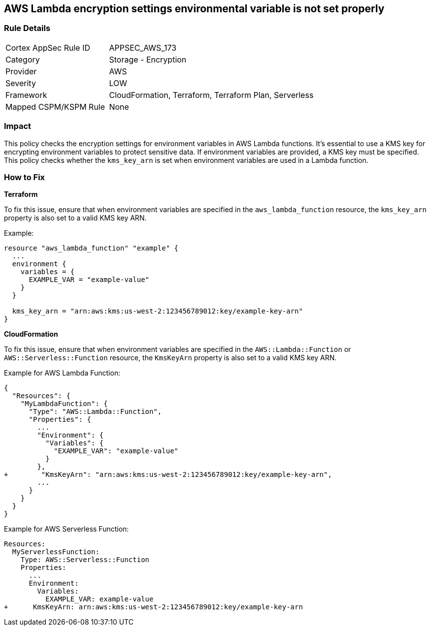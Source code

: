 == AWS Lambda encryption settings environmental variable is not set properly


=== Rule Details

[cols="1,2"]
|===
|Cortex AppSec Rule ID |APPSEC_AWS_173
|Category |Storage - Encryption
|Provider |AWS
|Severity |LOW
|Framework |CloudFormation, Terraform, Terraform Plan, Serverless
|Mapped CSPM/KSPM Rule |None
|===


=== Impact
This policy checks the encryption settings for environment variables in AWS Lambda functions. It's essential to use a KMS key for encrypting environment variables to protect sensitive data. If environment variables are provided, a KMS key must be specified. This policy checks whether the `kms_key_arn` is set when environment variables are used in a Lambda function.

=== How to Fix


*Terraform*

To fix this issue, ensure that when environment variables are specified in the `aws_lambda_function` resource, the `kms_key_arn` property is also set to a valid KMS key ARN.

Example:

[source,go]
----
resource "aws_lambda_function" "example" {
  ...
  environment {
    variables = {
      EXAMPLE_VAR = "example-value"
    }
  }

  kms_key_arn = "arn:aws:kms:us-west-2:123456789012:key/example-key-arn"
}
----


*CloudFormation*

To fix this issue, ensure that when environment variables are specified in the `AWS::Lambda::Function` or `AWS::Serverless::Function` resource, the `KmsKeyArn` property is also set to a valid KMS key ARN.

Example for AWS Lambda Function:

[source,json]
----
{
  "Resources": {
    "MyLambdaFunction": {
      "Type": "AWS::Lambda::Function",
      "Properties": {
        ...
        "Environment": {
          "Variables": {
            "EXAMPLE_VAR": "example-value"
          }
        },
+        "KmsKeyArn": "arn:aws:kms:us-west-2:123456789012:key/example-key-arn",
        ...
      }
    }
  }
}
----

Example for AWS Serverless Function:

[source,yaml]
----
Resources:
  MyServerlessFunction:
    Type: AWS::Serverless::Function
    Properties:
      ...
      Environment:
        Variables:
          EXAMPLE_VAR: example-value
+      KmsKeyArn: arn:aws:kms:us-west-2:123456789012:key/example-key-arn
----